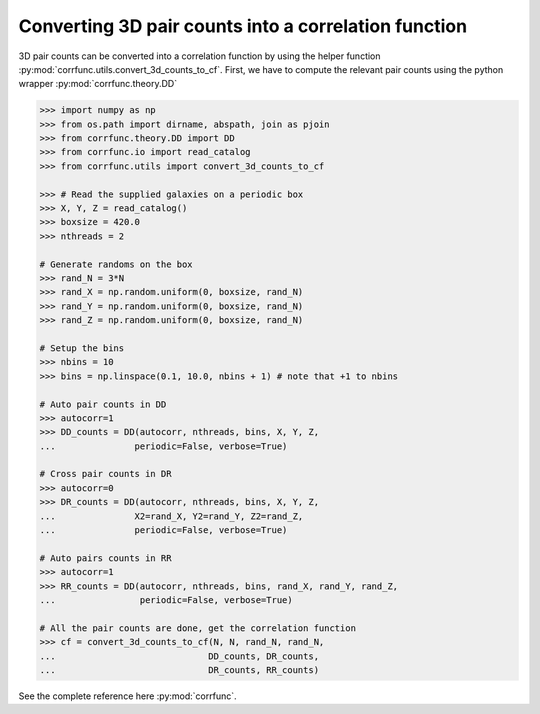 .. _converting_3d_counts:

Converting 3D pair counts into a correlation function
======================================================

3D pair counts can be converted into a correlation function
by using the helper function :py:mod:`corrfunc.utils.convert_3d_counts_to_cf`.
First, we have to compute the relevant pair counts using the python
wrapper :py:mod:`corrfunc.theory.DD`

.. code-block:: python

          >>> import numpy as np
          >>> from os.path import dirname, abspath, join as pjoin
          >>> from corrfunc.theory.DD import DD
          >>> from corrfunc.io import read_catalog
          >>> from corrfunc.utils import convert_3d_counts_to_cf

          >>> # Read the supplied galaxies on a periodic box
          >>> X, Y, Z = read_catalog()
          >>> boxsize = 420.0
          >>> nthreads = 2

          # Generate randoms on the box
          >>> rand_N = 3*N
          >>> rand_X = np.random.uniform(0, boxsize, rand_N)
          >>> rand_Y = np.random.uniform(0, boxsize, rand_N)
          >>> rand_Z = np.random.uniform(0, boxsize, rand_N)

          # Setup the bins
          >>> nbins = 10
          >>> bins = np.linspace(0.1, 10.0, nbins + 1) # note that +1 to nbins
              
          # Auto pair counts in DD
          >>> autocorr=1
          >>> DD_counts = DD(autocorr, nthreads, bins, X, Y, Z,
          ...               periodic=False, verbose=True)

          # Cross pair counts in DR
          >>> autocorr=0
          >>> DR_counts = DD(autocorr, nthreads, bins, X, Y, Z,
          ...               X2=rand_X, Y2=rand_Y, Z2=rand_Z,
          ...               periodic=False, verbose=True)
                         
          # Auto pairs counts in RR
          >>> autocorr=1                         
          >>> RR_counts = DD(autocorr, nthreads, bins, rand_X, rand_Y, rand_Z,
          ...                periodic=False, verbose=True)

          # All the pair counts are done, get the correlation function
          >>> cf = convert_3d_counts_to_cf(N, N, rand_N, rand_N,
          ...                             DD_counts, DR_counts,
          ...                             DR_counts, RR_counts)
          
See the complete reference here :py:mod:`corrfunc`.
   
                   
